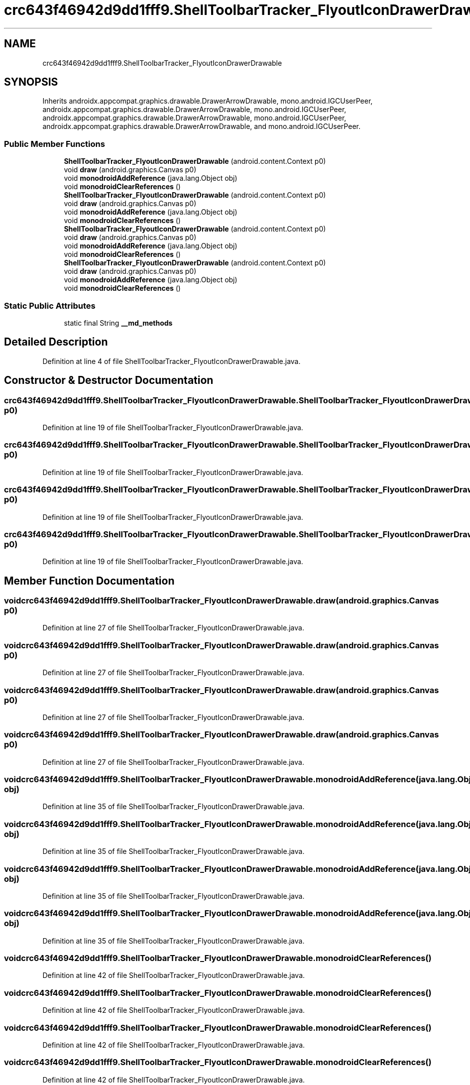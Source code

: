 .TH "crc643f46942d9dd1fff9.ShellToolbarTracker_FlyoutIconDrawerDrawable" 3 "Thu Apr 29 2021" "Version 1.0" "Green Quake" \" -*- nroff -*-
.ad l
.nh
.SH NAME
crc643f46942d9dd1fff9.ShellToolbarTracker_FlyoutIconDrawerDrawable
.SH SYNOPSIS
.br
.PP
.PP
Inherits androidx\&.appcompat\&.graphics\&.drawable\&.DrawerArrowDrawable, mono\&.android\&.IGCUserPeer, androidx\&.appcompat\&.graphics\&.drawable\&.DrawerArrowDrawable, mono\&.android\&.IGCUserPeer, androidx\&.appcompat\&.graphics\&.drawable\&.DrawerArrowDrawable, mono\&.android\&.IGCUserPeer, androidx\&.appcompat\&.graphics\&.drawable\&.DrawerArrowDrawable, and mono\&.android\&.IGCUserPeer\&.
.SS "Public Member Functions"

.in +1c
.ti -1c
.RI "\fBShellToolbarTracker_FlyoutIconDrawerDrawable\fP (android\&.content\&.Context p0)"
.br
.ti -1c
.RI "void \fBdraw\fP (android\&.graphics\&.Canvas p0)"
.br
.ti -1c
.RI "void \fBmonodroidAddReference\fP (java\&.lang\&.Object obj)"
.br
.ti -1c
.RI "void \fBmonodroidClearReferences\fP ()"
.br
.ti -1c
.RI "\fBShellToolbarTracker_FlyoutIconDrawerDrawable\fP (android\&.content\&.Context p0)"
.br
.ti -1c
.RI "void \fBdraw\fP (android\&.graphics\&.Canvas p0)"
.br
.ti -1c
.RI "void \fBmonodroidAddReference\fP (java\&.lang\&.Object obj)"
.br
.ti -1c
.RI "void \fBmonodroidClearReferences\fP ()"
.br
.ti -1c
.RI "\fBShellToolbarTracker_FlyoutIconDrawerDrawable\fP (android\&.content\&.Context p0)"
.br
.ti -1c
.RI "void \fBdraw\fP (android\&.graphics\&.Canvas p0)"
.br
.ti -1c
.RI "void \fBmonodroidAddReference\fP (java\&.lang\&.Object obj)"
.br
.ti -1c
.RI "void \fBmonodroidClearReferences\fP ()"
.br
.ti -1c
.RI "\fBShellToolbarTracker_FlyoutIconDrawerDrawable\fP (android\&.content\&.Context p0)"
.br
.ti -1c
.RI "void \fBdraw\fP (android\&.graphics\&.Canvas p0)"
.br
.ti -1c
.RI "void \fBmonodroidAddReference\fP (java\&.lang\&.Object obj)"
.br
.ti -1c
.RI "void \fBmonodroidClearReferences\fP ()"
.br
.in -1c
.SS "Static Public Attributes"

.in +1c
.ti -1c
.RI "static final String \fB__md_methods\fP"
.br
.in -1c
.SH "Detailed Description"
.PP 
Definition at line 4 of file ShellToolbarTracker_FlyoutIconDrawerDrawable\&.java\&.
.SH "Constructor & Destructor Documentation"
.PP 
.SS "crc643f46942d9dd1fff9\&.ShellToolbarTracker_FlyoutIconDrawerDrawable\&.ShellToolbarTracker_FlyoutIconDrawerDrawable (android\&.content\&.Context p0)"

.PP
Definition at line 19 of file ShellToolbarTracker_FlyoutIconDrawerDrawable\&.java\&.
.SS "crc643f46942d9dd1fff9\&.ShellToolbarTracker_FlyoutIconDrawerDrawable\&.ShellToolbarTracker_FlyoutIconDrawerDrawable (android\&.content\&.Context p0)"

.PP
Definition at line 19 of file ShellToolbarTracker_FlyoutIconDrawerDrawable\&.java\&.
.SS "crc643f46942d9dd1fff9\&.ShellToolbarTracker_FlyoutIconDrawerDrawable\&.ShellToolbarTracker_FlyoutIconDrawerDrawable (android\&.content\&.Context p0)"

.PP
Definition at line 19 of file ShellToolbarTracker_FlyoutIconDrawerDrawable\&.java\&.
.SS "crc643f46942d9dd1fff9\&.ShellToolbarTracker_FlyoutIconDrawerDrawable\&.ShellToolbarTracker_FlyoutIconDrawerDrawable (android\&.content\&.Context p0)"

.PP
Definition at line 19 of file ShellToolbarTracker_FlyoutIconDrawerDrawable\&.java\&.
.SH "Member Function Documentation"
.PP 
.SS "void crc643f46942d9dd1fff9\&.ShellToolbarTracker_FlyoutIconDrawerDrawable\&.draw (android\&.graphics\&.Canvas p0)"

.PP
Definition at line 27 of file ShellToolbarTracker_FlyoutIconDrawerDrawable\&.java\&.
.SS "void crc643f46942d9dd1fff9\&.ShellToolbarTracker_FlyoutIconDrawerDrawable\&.draw (android\&.graphics\&.Canvas p0)"

.PP
Definition at line 27 of file ShellToolbarTracker_FlyoutIconDrawerDrawable\&.java\&.
.SS "void crc643f46942d9dd1fff9\&.ShellToolbarTracker_FlyoutIconDrawerDrawable\&.draw (android\&.graphics\&.Canvas p0)"

.PP
Definition at line 27 of file ShellToolbarTracker_FlyoutIconDrawerDrawable\&.java\&.
.SS "void crc643f46942d9dd1fff9\&.ShellToolbarTracker_FlyoutIconDrawerDrawable\&.draw (android\&.graphics\&.Canvas p0)"

.PP
Definition at line 27 of file ShellToolbarTracker_FlyoutIconDrawerDrawable\&.java\&.
.SS "void crc643f46942d9dd1fff9\&.ShellToolbarTracker_FlyoutIconDrawerDrawable\&.monodroidAddReference (java\&.lang\&.Object obj)"

.PP
Definition at line 35 of file ShellToolbarTracker_FlyoutIconDrawerDrawable\&.java\&.
.SS "void crc643f46942d9dd1fff9\&.ShellToolbarTracker_FlyoutIconDrawerDrawable\&.monodroidAddReference (java\&.lang\&.Object obj)"

.PP
Definition at line 35 of file ShellToolbarTracker_FlyoutIconDrawerDrawable\&.java\&.
.SS "void crc643f46942d9dd1fff9\&.ShellToolbarTracker_FlyoutIconDrawerDrawable\&.monodroidAddReference (java\&.lang\&.Object obj)"

.PP
Definition at line 35 of file ShellToolbarTracker_FlyoutIconDrawerDrawable\&.java\&.
.SS "void crc643f46942d9dd1fff9\&.ShellToolbarTracker_FlyoutIconDrawerDrawable\&.monodroidAddReference (java\&.lang\&.Object obj)"

.PP
Definition at line 35 of file ShellToolbarTracker_FlyoutIconDrawerDrawable\&.java\&.
.SS "void crc643f46942d9dd1fff9\&.ShellToolbarTracker_FlyoutIconDrawerDrawable\&.monodroidClearReferences ()"

.PP
Definition at line 42 of file ShellToolbarTracker_FlyoutIconDrawerDrawable\&.java\&.
.SS "void crc643f46942d9dd1fff9\&.ShellToolbarTracker_FlyoutIconDrawerDrawable\&.monodroidClearReferences ()"

.PP
Definition at line 42 of file ShellToolbarTracker_FlyoutIconDrawerDrawable\&.java\&.
.SS "void crc643f46942d9dd1fff9\&.ShellToolbarTracker_FlyoutIconDrawerDrawable\&.monodroidClearReferences ()"

.PP
Definition at line 42 of file ShellToolbarTracker_FlyoutIconDrawerDrawable\&.java\&.
.SS "void crc643f46942d9dd1fff9\&.ShellToolbarTracker_FlyoutIconDrawerDrawable\&.monodroidClearReferences ()"

.PP
Definition at line 42 of file ShellToolbarTracker_FlyoutIconDrawerDrawable\&.java\&.
.SH "Member Data Documentation"
.PP 
.SS "static final String crc643f46942d9dd1fff9\&.ShellToolbarTracker_FlyoutIconDrawerDrawable\&.__md_methods\fC [static]\fP"
@hide 
.PP
Definition at line 10 of file ShellToolbarTracker_FlyoutIconDrawerDrawable\&.java\&.

.SH "Author"
.PP 
Generated automatically by Doxygen for Green Quake from the source code\&.
